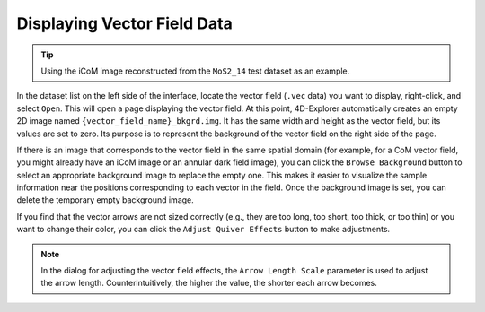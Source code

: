 Displaying Vector Field Data
============================

.. tip::
   Using the iCoM image reconstructed from the ``MoS2_14`` test dataset as an example.

In the dataset list on the left side of the interface, locate the vector field (``.vec`` data) you want to display, right-click, and select ``Open``. This will open a page displaying the vector field. At this point, 4D-Explorer automatically creates an empty 2D image named ``{vector_field_name}_bkgrd.img``. It has the same width and height as the vector field, but its values are set to zero. Its purpose is to represent the background of the vector field on the right side of the page.

If there is an image that corresponds to the vector field in the same spatial domain (for example, for a CoM vector field, you might already have an iCoM image or an annular dark field image), you can click the ``Browse Background`` button to select an appropriate background image to replace the empty one. This makes it easier to visualize the sample information near the positions corresponding to each vector in the field. Once the background image is set, you can delete the temporary empty background image.

If you find that the vector arrows are not sized correctly (e.g., they are too long, too short, too thick, or too thin) or you want to change their color, you can click the ``Adjust Quiver Effects`` button to make adjustments.

.. image:: /fig/ViewVectorField.png
   :alt: View Vector Field

.. note::
   In the dialog for adjusting the vector field effects, the ``Arrow Length Scale`` parameter is used to adjust the arrow length. Counterintuitively, the higher the value, the shorter each arrow becomes.
